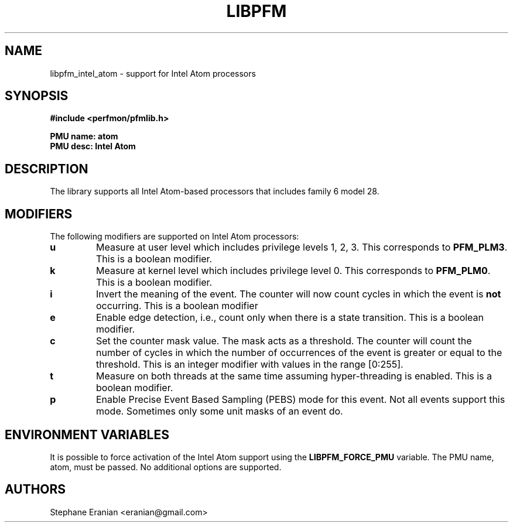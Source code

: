 .TH LIBPFM 4  "September, 2009" "" "Linux Programmer's Manual"
.SH NAME
libpfm_intel_atom - support for Intel Atom processors
.SH SYNOPSIS
.nf
.B #include <perfmon/pfmlib.h>
.sp
.B PMU name: atom
.B PMU desc: Intel Atom
.sp
.SH DESCRIPTION
The library supports all Intel Atom-based processors that includes family 6 model 28.

.SH MODIFIERS
The following modifiers are supported on Intel Atom processors:
.TP
.B u
Measure at user level which includes privilege levels 1, 2, 3. This corresponds to \fBPFM_PLM3\fR.
This is a boolean modifier.
.TP
.B k
Measure at kernel level which includes privilege level 0. This corresponds to \fBPFM_PLM0\fR.
This is a boolean modifier.
.TP
.B i
Invert the meaning of the event. The counter will now count cycles in which the event is \fBnot\fR
occurring. This is a boolean modifier
.TP
.B e
Enable edge detection, i.e., count only when there is a state transition. This is a boolean modifier.
.TP
.B c
Set the counter mask value. The mask acts as a threshold. The counter will count the number of cycles
in which the number of occurrences of the event is greater or equal to the threshold. This is an integer
modifier with values in the range [0:255].
.TP
.B t
Measure on both threads at the same time assuming hyper-threading is enabled. This is a boolean modifier.
.TP
.B p
Enable Precise Event Based Sampling (PEBS) mode for this event. Not all events support this mode. Sometimes
only some unit masks of an event do.

.SH ENVIRONMENT VARIABLES
It is possible to force activation of the Intel Atom support using the \fBLIBPFM_FORCE_PMU\fR variable.
The PMU name, atom, must be passed. No additional options are supported.
.SH AUTHORS
.nf
Stephane Eranian <eranian@gmail.com>
.if
.PP
